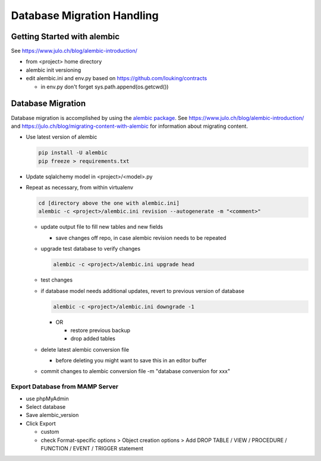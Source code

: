 Database Migration Handling
+++++++++++++++++++++++++++++++++

Getting Started with alembic
----------------------------

See https://www.julo.ch/blog/alembic-introduction/

-  from <project> home directory
-  alembic init versioning
-  edit alembic.ini and env.py based on https://github.com/louking/contracts

   -  in env.py don't forget sys.path.append(os.getcwd())

Database Migration
------------------

Database migration is accomplished by using the `alembic
package <https://pypi.python.org/pypi/alembic>`__. See
https://www.julo.ch/blog/alembic-introduction/ and
https://julo.ch/blog/migrating-content-with-alembic for information
about migrating content.

-   Use latest version of alembic

    .. code-block:: shell

       pip install -U alembic
       pip freeze > requirements.txt

-   Update sqlalchemy model in <project>/<model>.py
-   Repeat as necessary, from within virtualenv

    .. code-block:: shell

       cd [directory above the one with alembic.ini]
       alembic -c <project>/alembic.ini revision --autogenerate -m "<comment>"

    -   update output file to fill new tables and new fields

        -  save changes off repo, in case alembic revision needs to be repeated

    -   upgrade test database to verify changes

        .. code-block:: shell

           alembic -c <project>/alembic.ini upgrade head

    -   test changes
    -   if database model needs additional updates, revert to previous version of database

        .. code-block:: shell

             alembic -c <project>/alembic.ini downgrade -1

        -   OR

            -  restore previous backup
            -  drop added tables

    -   delete latest alembic conversion file

        -  before deleting you might want to save this in an editor buffer

    -  commit changes to alembic conversion file -m "database conversion for xxx"

Export Database from MAMP Server
================================

-  use phpMyAdmin
-  Select database
-  Save alembic_version
-  Click Export

   -  custom
   -  check Format-specific options > Object creation options > Add DROP TABLE / VIEW / PROCEDURE / FUNCTION / EVENT / TRIGGER statement
